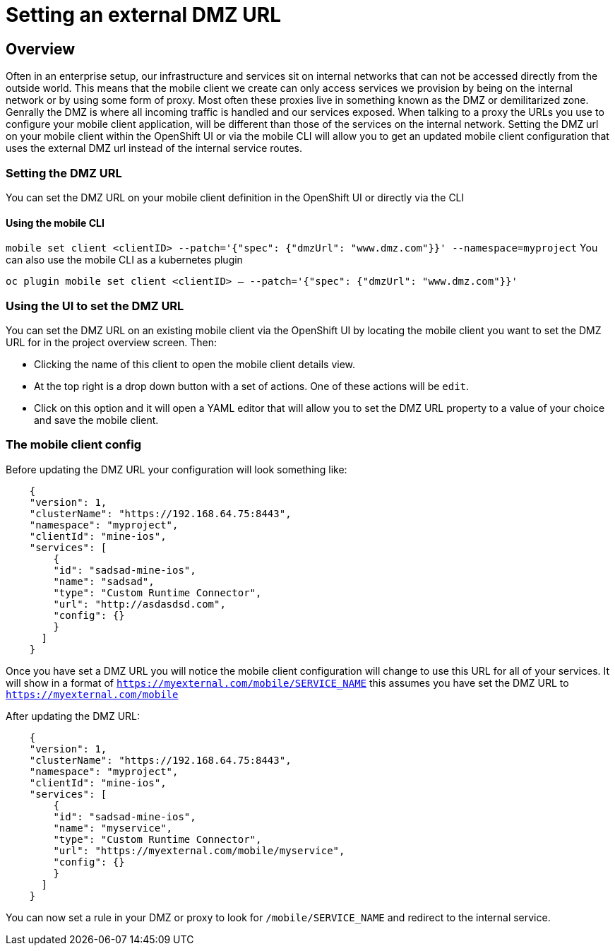 [[setting-an-external-dmz-url]]
= Setting an external DMZ URL

== Overview

Often in an enterprise setup, our infrastructure and services sit on internal networks that can not be accessed directly from the outside world. This means that the mobile client we create can only access services we provision by being on the internal network or by using some form of proxy. Most often these proxies live in something known as the DMZ or demilitarized zone. Genrally the DMZ is where all incoming traffic is handled and our services exposed. When talking to a proxy the URLs you use to configure your mobile client application, will be different than those of the services on the internal network. Setting the DMZ url on your mobile client within the OpenShift UI or via the mobile CLI will allow you to get an updated mobile client configuration that uses the external DMZ url instead of the internal service routes.


=== Setting the DMZ URL

You can set the DMZ URL on your mobile client definition in the OpenShift UI or directly via the CLI

==== Using the mobile CLI 

`mobile set client <clientID> --patch='{"spec": {"dmzUrl": "www.dmz.com"}}' --namespace=myproject`
You can also use the mobile CLI as a kubernetes plugin

`oc plugin mobile set client <clientID> -- --patch='{"spec": {"dmzUrl": "www.dmz.com"}}'`

=== Using the UI to set the DMZ URL 

You can set the DMZ URL on an existing mobile client via the OpenShift UI by locating the mobile client you want to set the DMZ URL for in the project overview screen. Then: 

- Clicking the name of this client to open the mobile client details view. 

- At the top right is a drop down button with a set of actions. One of these actions will be `edit`. 

- Click on this option and it will open a YAML editor that will allow you to set the DMZ URL property to a value of your choice and save the mobile client.


=== The mobile client config

Before updating the DMZ URL your configuration will look something like:

[source]
    {
    "version": 1,
    "clusterName": "https://192.168.64.75:8443",
    "namespace": "myproject",
    "clientId": "mine-ios",
    "services": [
        {
        "id": "sadsad-mine-ios",
        "name": "sadsad",
        "type": "Custom Runtime Connector",
        "url": "http://asdasdsd.com",
        "config": {}
        }
      ]
    }


Once you have set a DMZ URL you will notice the mobile client configuration will change to use this URL for all of your services. It will show in a format of ```https://myexternal.com/mobile/SERVICE_NAME``` this assumes you have set the DMZ URL to ```https://myexternal.com/mobile```

After updating the DMZ URL:

[source]
    
    {
    "version": 1,
    "clusterName": "https://192.168.64.75:8443",
    "namespace": "myproject",
    "clientId": "mine-ios",
    "services": [
        {
        "id": "sadsad-mine-ios",
        "name": "myservice",
        "type": "Custom Runtime Connector",
        "url": "https://myexternal.com/mobile/myservice",
        "config": {}
        }
      ]
    }


You can now set a rule in your DMZ or proxy to look for ```/mobile/SERVICE_NAME``` and redirect to the internal service.
